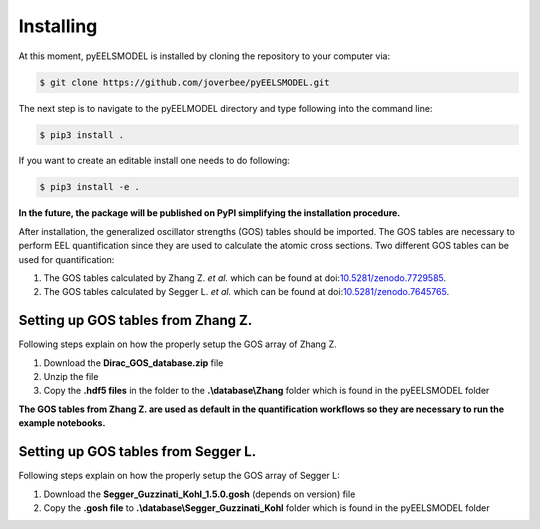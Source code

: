 .. _installing:


Installing
==========
At this moment, pyEELSMODEL is installed by cloning the repository to your
computer via:

.. code-block:: bash

    $ git clone https://github.com/joverbee/pyEELSMODEL.git

The next step is to navigate to the pyEELMODEL directory and type
following into the command line:

.. code-block:: bash

    $ pip3 install .

If you want to create an editable install one needs to do following:

.. code-block:: bash

    $ pip3 install -e .

**In the future, the package will be published on PyPI simplifying the
installation procedure.**

After installation, the generalized oscillator strengths (GOS) tables should be imported.
The GOS tables are necessary to perform EEL quantification since they are used
to calculate the atomic cross sections. Two different GOS tables can be used for quantification:

1. The GOS tables calculated by Zhang Z. *et al.* which can be found at doi:`10.5281/zenodo.7729585 <https://doi.org/10.5281/zenodo.7729585>`_.
2. The GOS tables calculated by Segger L. *et al.* which can be found at doi:`10.5281/zenodo.7645765 <https://doi.org/10.5281/zenodo.7645765>`_.


Setting up GOS tables from Zhang Z.
^^^^^^^^^^^^^^^^^^^^^^^^^^^^^^^^^^^
Following steps explain on how the properly setup the GOS array of
Zhang Z.

1. Download the **Dirac_GOS_database.zip** file
2. Unzip the file
3. Copy the **.hdf5 files** in the folder to the **.\\database\\Zhang** folder which is found in the pyEELSMODEL folder

**The GOS tables from Zhang Z. are used as default in the quantification workflows so they are necessary to run the example notebooks.**

Setting up GOS tables from Segger L.
^^^^^^^^^^^^^^^^^^^^^^^^^^^^^^^^^^^^
Following steps explain on how the properly setup the GOS array of
Segger L:

1. Download the **Segger_Guzzinati_Kohl_1.5.0.gosh** (depends on version) file
2. Copy the **.gosh file** to **.\\database\\Segger_Guzzinati_Kohl** folder which is found in the pyEELSMODEL folder